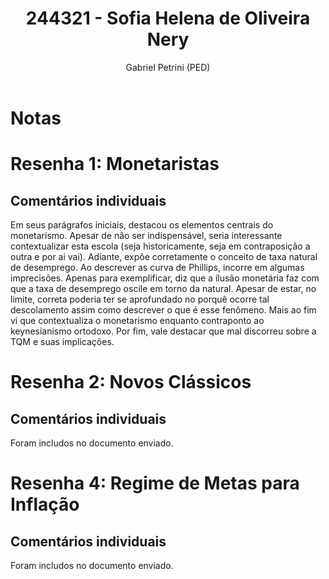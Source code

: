 #+OPTIONS: toc:nil num:nil tags:nil
#+TITLE: 244321 - Sofia Helena de Oliveira Nery
#+AUTHOR: Gabriel Petrini (PED)
#+PROPERTY: RA 244321
#+PROPERTY: NOME "Sofia Helena de Oliveira Nery"
#+INCLUDE_TAGS: private
#+PROPERTY: COLUMNS %TAREFA(Tarefa) %OBJETIVO(Objetivo) %CONCEITOS(Conceito) %ARGUMENTO(Argumento) %DESENVOLVIMENTO(Desenvolvimento) %CLAREZA(Clareza) %NOTA(Nota)
#+PROPERTY: TAREFA_ALL "Resenha 1" "Resenha 2" "Resenha 3" "Resenha 4" "Resenha 5" "Prova" "Seminário"
#+PROPERTY: OBJETIVO_ALL "Atingido totalmente" "Atingido satisfatoriamente" "Atingido parcialmente" "Atingindo minimamente" "Não atingido"
#+PROPERTY: CONCEITOS_ALL "Atingido totalmente" "Atingido satisfatoriamente" "Atingido parcialmente" "Atingindo minimamente" "Não atingido"
#+PROPERTY: ARGUMENTO_ALL "Atingido totalmente" "Atingido satisfatoriamente" "Atingido parcialmente" "Atingindo minimamente" "Não atingido"
#+PROPERTY: DESENVOLVIMENTO_ALL "Atingido totalmente" "Atingido satisfatoriamente" "Atingido parcialmente" "Atingindo minimamente" "Não atingido"
#+PROPERTY: CONCLUSAO_ALL "Atingido totalmente" "Atingido satisfatoriamente" "Atingido parcialmente" "Atingindo minimamente" "Não atingido"
#+PROPERTY: CLAREZA_ALL "Atingido totalmente" "Atingido satisfatoriamente" "Atingido parcialmente" "Atingindo minimamente" "Não atingido"
#+PROPERTY: NOTA_ALL "Atingido totalmente" "Atingido satisfatoriamente" "Atingido parcialmente" "Atingindo minimamente" "Não atingido"


* Notas :private:

  #+BEGIN: columnview :maxlevel 3 :id global
  #+END

* Resenha 1: Monetaristas                                           :private:
  :PROPERTIES:
  :TAREFA:   Resenha 1
  :OBJETIVO: Atingido parcialmente
  :ARGUMENTO: Atingido parcialmente
  :CONCEITOS: Atingindo minimamente
  :DESENVOLVIMENTO: Atingindo minimamente
  :CONCLUSAO: Atingido parcialmente
  :CLAREZA:  Atingindo minimamente
  :NOTA:     Atingido parcialmente
  :END:

** Comentários individuais 

Em seus parágrafos iniciais, destacou os elementos centrais do monetarismo. Apesar de não ser indispensável, seria interessante contextualizar esta escola (seja historicamente, seja em contraposição a outra e por ai vai). Adiante, expõe corretamente o conceito de taxa natural de desemprego. Ao descrever as curva de Phillips, incorre em algumas imprecisões. Apenas para exemplificar, diz que a ilusão monetária faz com que a taxa de desemprego oscile em torno da natural. Apesar de estar, no limite, correta poderia ter se aprofundado no porquê ocorre tal descolamento assim como descrever o que é esse fenômeno. Mais ao fim vi que contextualiza o monetarismo enquanto contraponto ao keynesianismo ortodoxo. Por fim, vale destacar que mal discorreu sobre a TQM e suas implicações.

* Resenha 2: Novos Clássicos                                        :private:
  :PROPERTIES:
  :TAREFA:   Resenha 2
  :OBJETIVO: Atingido parcialmente
  :ARGUMENTO: Atingido parcialmente
  :CONCEITOS: Atingido parcialmente
  :DESENVOLVIMENTO: Atingido satisfatoriamente
  :CONCLUSAO: Atingido parcialmente
  :CLAREZA:  Atingido parcialmente
  :NOTA:     Atingido parcialmente
  :END:

** Comentários individuais

   Foram includos no documento enviado.

* Resenha 4: Regime de Metas para Inflação                                        :private:
:PROPERTIES:
:TAREFA:   Resenha 4
:OBJETIVO: Atingido parcialmente
:ARGUMENTO: Atingido parcialmente
:CONCEITOS: Atingido satisfatoriamente
:DESENVOLVIMENTO: Atingido parcialmente
:CONCLUSAO: Atingido parcialmente
:CLAREZA:  Atingido satisfatoriamente
:NOTA:     Atingido parcialmente
:TURNITIN:
:END:

** Comentários individuais

Foram includos no documento enviado. 

